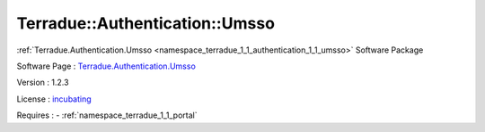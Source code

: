 .. _namespace_terradue_1_1_authentication_1_1_umsso:

Terradue::Authentication::Umsso
-------------------------------



.. uml::

  !include includes/skins.iuml
  skinparam backgroundColor #FFFFFF
  skinparam componentStyle uml2
  !include source/namespaces/namespace_terradue_1_1_authentication_1_1_umsso.iuml

:ref:`Terradue.Authentication.Umsso <namespace_terradue_1_1_authentication_1_1_umsso>` Software Package

Software Page : `Terradue.Authentication.Umsso <https://git.terradue.com/sugar/terradue-authentication-umsso>`_

Version : 1.2.3


License : `incubating <https://git.terradue.com/sugar/terradue-authentication-umsso/master/LICENSE.txt>`_



Requires :
- :ref:`namespace_terradue_1_1_portal`

